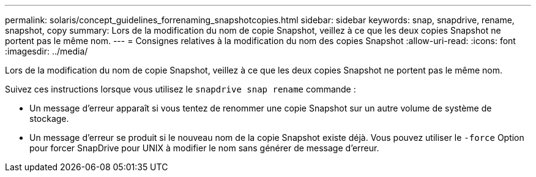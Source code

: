 ---
permalink: solaris/concept_guidelines_forrenaming_snapshotcopies.html 
sidebar: sidebar 
keywords: snap, snapdrive, rename, snapshot, copy 
summary: Lors de la modification du nom de copie Snapshot, veillez à ce que les deux copies Snapshot ne portent pas le même nom. 
---
= Consignes relatives à la modification du nom des copies Snapshot
:allow-uri-read: 
:icons: font
:imagesdir: ../media/


[role="lead"]
Lors de la modification du nom de copie Snapshot, veillez à ce que les deux copies Snapshot ne portent pas le même nom.

Suivez ces instructions lorsque vous utilisez le `snapdrive snap rename` commande :

* Un message d'erreur apparaît si vous tentez de renommer une copie Snapshot sur un autre volume de système de stockage.
* Un message d'erreur se produit si le nouveau nom de la copie Snapshot existe déjà. Vous pouvez utiliser le `-force` Option pour forcer SnapDrive pour UNIX à modifier le nom sans générer de message d'erreur.

